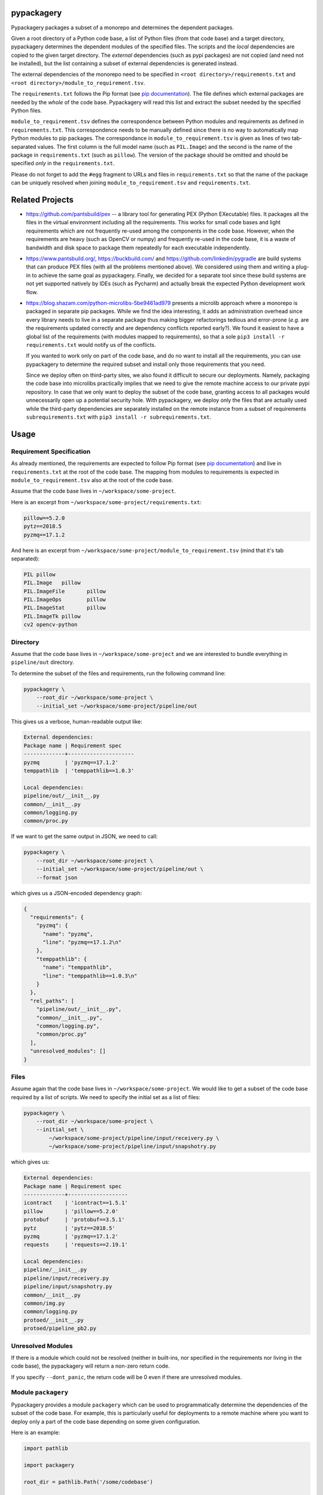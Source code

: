 pypackagery
===========

.. image:: https://api.travis-ci.com/Parquery/pypackagery.svg?branch=master
    :target: https://api.travis-ci.com/Parquery/pypackagery.svg?branch=master
    :alt: Build Status

.. image:: https://coveralls.io/repos/github/Parquery/pypackagery/badge.svg?branch=master
    :target: https://coveralls.io/github/Parquery/pypackagery?branch=master
    :alt: Coverage

.. image:: https://badge.fury.io/py/pypackagery.svg
    :target: https://pypi.org/project/pypackagery/
    :alt: PyPi

.. image:: https://img.shields.io/pypi/pyversions/pypackagery.svg
    :alt: PyPI - Python Version

.. image:: https://readthedocs.org/projects/pypackagery/badge/?version=latest
    :target: https://pypackagery.readthedocs.io/en/latest/?badge=latest
    :alt: Documentation Status

Pypackagery packages a subset of a monorepo and determines the dependent packages.

Given a root directory of a Python code base, a list of Python files (from that code base) and a target directory,
pypackagery determines the dependent modules of the specified files. The scripts and the *local* dependencies are copied
to the given target directory. The *external* dependencies (such as pypi packages) are not copied
(and need not be installed), but the list containing a subset of external dependencies is generated instead.

The external dependencies of the monorepo need to be specified in
``<root directory>/requirements.txt`` and ``<root directory>/module_to_requirement.tsv``.

The ``requirements.txt`` follows the Pip format
(see `pip documentation <https://pip.pypa.io/en/stable/user_guide/#id1>`_). The file defines which external packages are
needed by the *whole* of the code base. Pypackagery will read this list and extract the subset needed by the specified
Python files.

``module_to_requirement.tsv`` defines the correspondence between Python modules and requirements as defined in
``requirements.txt``. This correspondence needs to be manually defined since there is no way to automatically map
Python modules to pip packages. The correspondance in ``module_to_requirement.tsv`` is given as
lines of two tab-separated values. The first column is the full model name (such as ``PIL.Image``) and the second is
the name of the package in ``requirements.txt`` (such as ``pillow``). The version of the package should be omitted and
should be specified *only* in the ``requirements.txt``.

Please do not forget to add the ``#egg`` fragment to URLs and files in ``requirements.txt`` so that the name of the
package can be uniquely resolved when joining ``module_to_requirement.tsv`` and ``requirements.txt``.

Related Projects
================

* https://github.com/pantsbuild/pex -- a library tool for generating PEX (Python EXecutable) files. It packages all the
  files in the virtual environment including all the requirements. This works for small code bases and light
  requirements which are not frequently re-used among the components in the code base. However, when the requirements
  are heavy (such as OpenCV or numpy) and frequently re-used in the code base, it is a waste of bandwidth and disk space
  to package them repeatedly for each executable independently.

* https://www.pantsbuild.org/, https://buckbuild.com/ and https://github.com/linkedin/pygradle are build systems that
  can produce PEX files (with all the problems mentioned above). We considered using them and writing a plug-in to
  achieve the same goal as pypackagery. Finally, we decided for a separate tool since these build systems are not
  yet supported natively by IDEs (such as Pycharm) and actually break the expected Python development work flow.

* https://blog.shazam.com/python-microlibs-5be9461ad979 presents a microlib approach where a monorepo is packaged in
  separate pip packages. While we find the idea interesting, it adds an administration overhead since every library
  needs to live in a separate package thus making bigger refactorings tedious and error-prone (*e.g.* are the
  requirements updated correctly and are dependency conflicts reported early?). We found it easiest to have a global
  list of the requirements (with modules mapped to requirements), so that a sole ``pip3 install -r requirements.txt``
  would notify us of the conflicts.

  If you wanted to work only on part of the code base, and do no want to install all the requirements, you can use
  pypackagery to determine the required subset and install only those requirements that you need.

  Since we deploy often on third-party sites, we also found it difficult to secure our deployments. Namely, packaging
  the code base into microlibs practically implies that we need to give the remote machine access to our private pypi
  repository. In case that we only want to deploy the subset of the code base, granting access to all packages would
  unnecessarily open up a potential security hole. With pypackagery, we deploy only the files that are actually
  used while the third-party dependencies are separately installed on the remote instance from a subset of requirements
  ``subrequirements.txt`` with ``pip3 install -r subrequirements.txt``.


Usage
=====
Requirement Specification
-------------------------
As already mentioned, the requirements are expected to follow Pip format
(see `pip documentation <https://pip.pypa.io/en/stable/user_guide/#id1>`_) and live in ``requirements.txt`` at the root
of the code base. The mapping from modules to requirements is expected in ``module_to_requirement.tsv`` also at the root
of the code base.

Assume that the code base lives in ``~/workspace/some-project``.

Here is an excerpt from ``~/workspace/some-project/requirements.txt``:

.. code-block::

    pillow==5.2.0
    pytz==2018.5
    pyzmq==17.1.2

And here is an excerpt from ``~/workspace/some-project/module_to_requirement.tsv``
(mind that it's tab separated):

.. code-block::

    PIL	pillow
    PIL.Image	pillow
    PIL.ImageFile	pillow
    PIL.ImageOps	pillow
    PIL.ImageStat	pillow
    PIL.ImageTk	pillow
    cv2	opencv-python

Directory
---------
Assume that the code base lives in ``~/workspace/some-project`` and we are interested to bundle everything
in ``pipeline/out`` directory.

To determine the subset of the files and requirements, run the following command line:


.. code-block:: bash

    pypackagery \
        --root_dir ~/workspace/some-project \
        --initial_set ~/workspace/some-project/pipeline/out

This gives us a verbose, human-readable output like:

.. code-block::

    External dependencies:
    Package name | Requirement spec
    -------------+---------------------
    pyzmq        | 'pyzmq==17.1.2'
    temppathlib  | 'temppathlib==1.0.3'

    Local dependencies:
    pipeline/out/__init__.py
    common/__init__.py
    common/logging.py
    common/proc.py

If we want to get the same output in JSON, we need to call:

.. code-block:: bash

    pypackagery \
        --root_dir ~/workspace/some-project \
        --initial_set ~/workspace/some-project/pipeline/out \
        --format json

which gives us a JSON-encoded dependency graph:

.. code-block:: json

    {
      "requirements": {
        "pyzmq": {
          "name": "pyzmq",
          "line": "pyzmq==17.1.2\n"
        },
        "temppathlib": {
          "name": "temppathlib",
          "line": "temppathlib==1.0.3\n"
        }
      },
      "rel_paths": [
        "pipeline/out/__init__.py",
        "common/__init__.py",
        "common/logging.py",
        "common/proc.py"
      ],
      "unresolved_modules": []
    }

Files
-----
Assume again that the code base lives in ``~/workspace/some-project``. We would like to get a subset of the
code base required by a list of scripts. We need to specify the initial set as a list of files:

.. code-block:: bash

    pypackagery \
        --root_dir ~/workspace/some-project \
        --initial_set \
            ~/workspace/some-project/pipeline/input/receivery.py \
            ~/workspace/some-project/pipeline/input/snapshotry.py

which gives us:

.. code-block::

    External dependencies:
    Package name | Requirement spec
    -------------+-------------------
    icontract    | 'icontract==1.5.1'
    pillow       | 'pillow==5.2.0'
    protobuf     | 'protobuf==3.5.1'
    pytz         | 'pytz==2018.5'
    pyzmq        | 'pyzmq==17.1.2'
    requests     | 'requests==2.19.1'

    Local dependencies:
    pipeline/__init__.py
    pipeline/input/receivery.py
    pipeline/input/snapshotry.py
    common/__init__.py
    common/img.py
    common/logging.py
    protoed/__init__.py
    protoed/pipeline_pb2.py

Unresolved Modules
------------------
If there is a module which could not be resolved (neither in built-ins, nor specified in the requirements nor
living in the code base), the pypackagery will return a non-zero return code.

If you specify ``--dont_panic``, the return code will be 0 even if there are unresolved modules.

Module ``packagery``
--------------------
Pypackagery provides a module ``packagery`` which can be used to programmatically determine the dependencies of the
subset of the code base. For example, this is particularly useful for deployments to a remote machine where you
want to deploy only a part of the code base depending on some given configuration.

Here is an example:

.. code-block:: python

    import pathlib

    import packagery

    root_dir = pathlib.Path('/some/codebase')

    rel_pths = [
        pathlib.Path("some/dir/file1.py"),
        pathlib.Path("some/other/dir/file2.py")]

    requirements_txt = root_dir / "requirements.txt"
    module_to_requirement_tsv = root_dir / "module_to_requirement.tsv"

    requirements = packagery.parse_requirements(
        text=requirements_txt.read_text())

    module_to_requirement = packagery.parse_module_to_requirement(
        text=module_to_requirement_tsv.read_text(),
        filename=module_to_requirement_tsv.as_posix())

    pkg = packagery.collect_dependency_graph(
        root_dir=root_dir,
        rel_paths=rel_pths,
        requirements=requirements,
        module_to_requirement=module_to_requirement)

    # do something with pkg ...

Mind that relative paths (given as ``rel_paths`` argument) all need to be files, not directories.

Documentation
=============
The documentation is available on `readthedocs <https://pypackagery.readthedocs.io/en/latest/>`_.

Installation
============

* Create a virtual environment:

.. code-block:: bash

    python3 -m venv venv3

* Activate it:

.. code-block:: bash

    source venv3/bin/activate

* Install pypackagery with pip:

.. code-block:: bash

    pip3 install pypackagery

Development
===========

* Check out the repository.

* In the repository root, create the virtual environment:

.. code-block:: bash

    python3 -m venv venv3

* Activate the virtual environment:

.. code-block:: bash

    source venv3/bin/activate

* Install the development dependencies:

.. code-block:: bash

    pip3 install -e .[dev]

We use tox for testing and packaging the distribution:

.. code-block:: bash

    tox

Pre-commit Checks
-----------------
We provide a set of pre-commit checks that lint and check code for formatting.

Namely, we use:

* `yapf <https://github.com/google/yapf>`_ to check the formatting.
* The style of the docstrings is checked with `pydocstyle <https://github.com/PyCQA/pydocstyle>`_.
* Static type analysis is performed with `mypy <http://mypy-lang.org/>`_.
* Various linter checks are done with `pylint <https://www.pylint.org/>`_.
* Doctests are executed using the Python `doctest module <https://docs.python.org/3.5/library/doctest.html>`_.

Run the pre-commit checks locally from an activated virtual environment with development dependencies:

.. code-block:: bash

    ./precommit.py

* The pre-commit script can also automatically format the code:

.. code-block:: bash

    ./precommit.py  --overwrite


Versioning
==========
We follow `Semantic Versioning <http://semver.org/spec/v1.0.0.html>`_. The version X.Y.Z indicates:

* X is the major version (backward-incompatible),
* Y is the minor version (backward-compatible), and
* Z is the patch version (backward-compatible bug fix).

